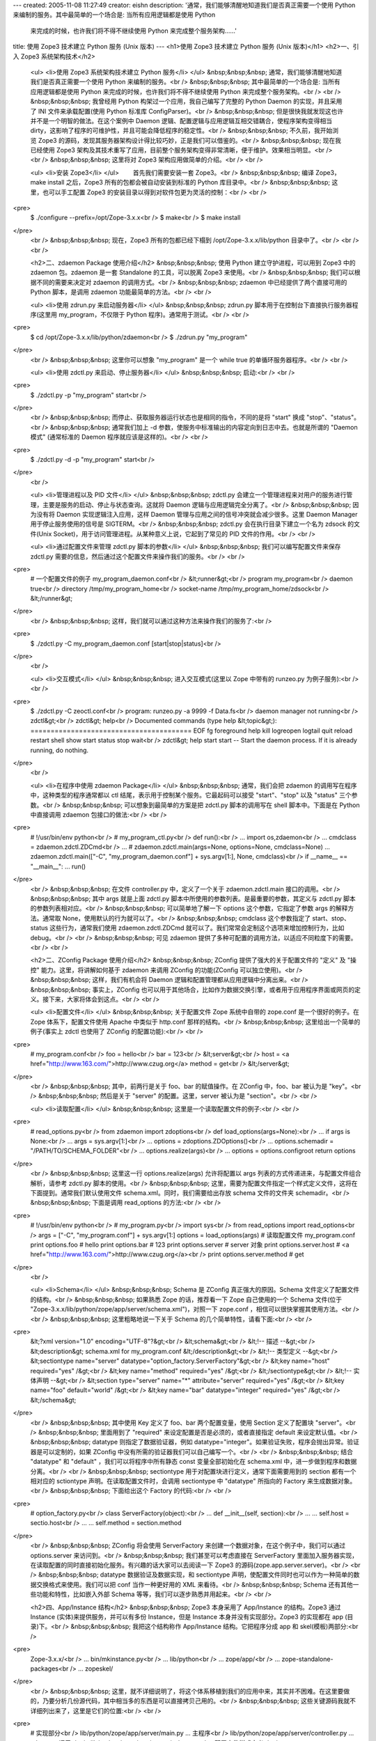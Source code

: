 ---
created: 2005-11-08 11:27:49
creator: eishn
description: '通常，我们能够清醒地知道我们是否真正需要一个使用 Python 来编制的服务。其中最简单的一个场合是: 当所有应用逻辑都是使用 Python
  来完成的时候，也许我们将不得不继续使用 Python 来完成整个服务架构……'
title: 使用 Zope3 技术建立 Python 服务 (Unix 版本)
---
<h1>使用 Zope3 技术建立 Python 服务 (Unix 版本)</h1>
<h2>一、引入 Zope3 系统架构技术</h2>
 <ul>
 <li>使用 Zope3 系统架构技术建立 Python 服务</li>
 </ul>
 &nbsp;&nbsp;&nbsp; 通常，我们能够清醒地知道我们是否真正需要一个使用 Python 来编制的服务。<br />
 &nbsp;&nbsp;&nbsp; 其中最简单的一个场合是: 当所有应用逻辑都是使用 Python 来完成的时候，也许我们将不得不继续使用
 Python 来完成整个服务架构。<br />
 <br />
 &nbsp;&nbsp;&nbsp; 我曾经用 Python 构架过一个应用，我自己编写了完整的 Python Daemon 的实现，并且采用了
 INI 文件来承载配置(使用 Python 标准库 ConfigParser)。<br />
 &nbsp;&nbsp;&nbsp; 但是很快我就发现这也许并不是一个明智的做法。在这个案例中 Daemon
 逻辑、配置逻辑与应用逻辑互相交错耦合，使程序架构变得相当 dirty，这影响了程序的可维护性，并且可能会降低程序的稳定性。<br />
 &nbsp;&nbsp;&nbsp; 不久前，我开始浏览 Zope3 的源码，发现其服务器架构设计得比较巧妙，正是我们可以借鉴的。<br />
 &nbsp;&nbsp;&nbsp; 现在我已经使用 Zope3
 架构及其技术重写了应用，目前整个服务架构变得非常清晰，便于维护。效果相当明显。<br />
 <br />
 &nbsp;&nbsp;&nbsp; 这里将对 Zope3 架构应用做简单的介绍。<br />
 <br />
 
 <ul>
 <li>安装 Zope3</li>
 </ul>
 　　首先我们需要安装一套 Zope3。<br />
 &nbsp;&nbsp;&nbsp; 编译 Zope3，make install 之后，Zope3 所有的包都会被自动安装到标准的 Python
 库目录中。<br />
 &nbsp;&nbsp;&nbsp; 这里，也可以手工配置 Zope3 的安装目录以得到对软件包更为灵活的控制：<br />
 <br />
<pre>
 $ ./configure --prefix=/opt/Zope-3.x.x<br />
 $ make<br />
 $ make install
</pre>
 <br />
 &nbsp;&nbsp;&nbsp; 现在，Zope3 所有的包都已经下榻到 /opt/Zope-3.x.x/lib/python
 目录中了。<br />
 <br />
 <br />
 
 <h2>二、zdaemon Package 使用介绍</h2>
 &nbsp;&nbsp;&nbsp; 使用 Python 建立守护进程，可以用到 Zope3 中的 zdaemon 包。zdaemon 是一套
 Standalone 的工具，可以脱离 Zope3 来使用。<br />
 &nbsp;&nbsp;&nbsp; 我们可以根据不同的需要来决定对 zdaemon 的调用方式。<br />
 &nbsp;&nbsp;&nbsp; zdaemon 中已经提供了两个直接可用的 Python 脚本，是调用 zdaemon
 功能最简单的方法。<br />
 <br />
 
 <ul>
 <li>使用 zdrun.py 来启动服务器</li>
 </ul>
 &nbsp;&nbsp;&nbsp; zdrun.py 脚本用于在控制台下直接执行服务器程序(这里用 my_program，不仅限于 Python
 程序)。通常用于测试。<br />
 <br />
<pre>
 $ cd /opt/Zope-3.x.x/lib/python/zdaemon<br />
 $ ./zdrun.py "my_program"
</pre>
 <br />
 &nbsp;&nbsp;&nbsp; 这里你可以想象 "my_program" 是一个 while true 的单循环服务器程序。<br />
 <br />
 
 <ul>
 <li>使用 zdctl.py 来启动、停止服务器</li>
 </ul>
 &nbsp;&nbsp;&nbsp; 启动:<br />
 <br />
<pre>
 $ ./zdctl.py -p "my_program" start<br />
</pre>
 <br />
 &nbsp;&nbsp;&nbsp; 而停止、获取服务器运行状态也是相同的指令，不同的是将 "start" 换成
 "stop"、"status"。<br />
 &nbsp;&nbsp;&nbsp; 通常我们加上 -d 参数，使服务中标准输出的内容定向到日志中去。也就是所谓的 "Daemon 模式"
 (通常标准的 Daemon 程序就应该是这样的)。<br />
 <br />
<pre>
 $ ./zdctl.py -d -p "my_program" start<br />
</pre>
 <br />
 
 <ul>
 <li>管理进程以及 PID 文件</li>
 </ul>
 &nbsp;&nbsp;&nbsp; zdctl.py 会建立一个管理进程来对用户的服务进行管理，主要是服务的启动、停止与状态查询。这就将 Daemon
 逻辑与应用逻辑完全分离了。<br />
 &nbsp;&nbsp;&nbsp; 因为没有将 Daemon 实现逻辑注入应用，这样 Daemon 管理与应用之间的信号冲突就会减少很多。这里
 Daemon Manager 用于停止服务使用的信号是 SIGTERM。<br />
 &nbsp;&nbsp;&nbsp; zdctl.py 会在执行目录下建立一个名为 zdsock 的文件(Unix
 Socket)，用于访问管理进程。从某种意义上说，它起到了常见的 PID 文件的作用。<br />
 <br />
 
 <ul>
 <li>通过配置文件来管理 zdctl.py 脚本的参数</li>
 </ul>
 &nbsp;&nbsp;&nbsp; 我们可以编写配置文件来保存 zdctl.py 需要的信息，然后通过这个配置文件来操作我们的服务。<br />
 <br />
<pre>
 # 一个配置文件的例子 my_program_daemon.conf<br />
 &lt;runner&gt;<br />
 program my_program<br />
 daemon true<br />
 directory /tmp/my_program_home<br />
 socket-name /tmp/my_program_home/zdsock<br />
 &lt;/runner&gt;
</pre>
 <br />
 &nbsp;&nbsp;&nbsp; 这样，我们就可以通过这种方法来操作我们的服务了:<br />
<pre>
 $ ./zdctl.py -C my_program_daemon.conf [start|stop|status]<br />
</pre>
 <br />
 
 <ul>
 <li>交互模式</li>
 </ul>
 &nbsp;&nbsp;&nbsp; 进入交互模式(这里以 Zope 中带有的 runzeo.py 为例子服务):<br />
 <br />
<pre>
 $ ./zdctl.py -C zeoctl.conf<br />
 program: runzeo.py -a 9999 -f Data.fs<br />
 daemon manager not running<br />
 zdctl&gt;<br />
 zdctl&gt; help<br />
 Documented commands (type help &lt;topic&gt;):
 ========================================
 EOF fg foreground help kill
 logreopen logtail quit reload restart
 shell show start status stop
 wait<br />
 zdctl&gt; help start
 start -- Start the daemon process.
 If it is already running, do nothing.
</pre>
 <br />
 
 <ul>
 <li>在程序中使用 zdaemon Package</li>
 </ul>
 &nbsp;&nbsp;&nbsp; 通常，我们会把 zdaemon 的调用写在程序中，这种类型的程序通常都以 ctl
 结尾，表示用于控制某个服务。它最起码可以接受 "start"、"stop" 以及 "status" 三个参数。<br />
 &nbsp;&nbsp;&nbsp; 可以想象到最简单的方案是把 zdctl.py 脚本的调用写在 shell 脚本中。下面是在 Python
 中直接调用 zdaemon 包接口的做法:<br />
 <br />
<pre>
 # !/usr/bin/env python<br />
 # my_program_ctl.py<br />
 def run():<br />
 ... import os,zdaemon<br />
 ... cmdclass = zdaemon.zdctl.ZDCmd<br />
 ... # zdaemon.zdctl.main(args=None, options=None, cmdclass=None)
 ... zdaemon.zdctl.main(["-C", "my_program_daemon.conf"] + sys.argv[1:], None, cmdclass)<br />
 if __name__ == "__main__":
 ... run()
</pre>
 <br />
 &nbsp;&nbsp;&nbsp; 在文件 controller.py 中，定义了一个关于 zdaemon.zdctl.main
 接口的调用。<br />
 &nbsp;&nbsp;&nbsp; 其中 args 就是上面 zdctl.py 脚本中所使用的参数列表。是最重要的参数，其定义与 zdctl.py
 脚本的参数列表相对应。<br />
 &nbsp;&nbsp;&nbsp; 可以简单地了解一下 options 这个参数，它指定了参数 args 的解释方法。通常取
 None，使用默认的行为就可以了。<br />
 &nbsp;&nbsp;&nbsp; cmdclass 这个参数指定了 start、stop、status 这些行为，通常我们使用
 zdaemon.zdctl.ZDCmd 就可以了。我们常常会定制这个选项来增加控制行为，比如 debug。<br />
 <br />
 &nbsp;&nbsp;&nbsp; 可见 zdaemon 提供了多种可配置的调用方法，以适应不同粒度下的需要。<br />
 <br />
 
 <h2>二、ZConfig Package 使用介绍</h2>
 &nbsp;&nbsp;&nbsp; ZConfig 提供了强大的关于配置文件的 "定义" 及 "操控" 能力。这里，将讲解如何基于 zdaemon
 来调用 ZConfig 的功能(ZConfig 可以独立使用)。<br />
 &nbsp;&nbsp;&nbsp; 这样，我们有机会将 Daemon 逻辑和配置管理都从应用逻辑中分离出来。<br />
 &nbsp;&nbsp;&nbsp; 事实上，ZConfig
 也可以用于其他场合，比如作为数据交换引擎，或者用于应用程序界面或网页的定义。接下来，大家将体会到这点。<br />
 <br />
 
 <ul>
 <li>配置文件</li>
 </ul>
 &nbsp;&nbsp;&nbsp; 关于配置文件 Zope 系统中自带的 zope.conf 是一个很好的例子。在 Zope 体系下，配置文件使用
 Apache 中类似于 http.conf 那样的结构。<br />
 &nbsp;&nbsp;&nbsp; 这里给出一个简单的例子(事实上 zdctl 也使用了 ZConfig 的配置功能):<br />
 <br />
<pre>
 # my_program.conf<br />
 foo = hello<br />
 bar = 123<br />
 &lt;server&gt;<br />
 host = <a href="http://www.163.com/">http://www.czug.org</a>
 method = get<br />
 &lt;/server&gt;
</pre>
 <br />
 &nbsp;&nbsp;&nbsp; 其中，前两行是关于 foo、bar 的赋值操作。在 ZConfig 中，foo、bar 被认为是
 "key"。<br />
 &nbsp;&nbsp;&nbsp; 然后是关于 "server" 的配置。这里，server 被认为是 "section"。<br />
 <br />
 
 <ul>
 <li>读取配置</li>
 </ul>
 &nbsp;&nbsp;&nbsp; 这里是一个读取配置文件的例子:<br />
 <br />
<pre>
 # read_options.py<br />
 from zdaemon import zdoptions<br />
 def load_options(args=None):<br />
 ... if args is None:<br />
 ... args = sys.argv[1:]<br />
 ... options = zdoptions.ZDOptions()<br />
 ... options.schemadir = "/PATH/TO/SCHEMA_FOLDER"<br />
 ... options.realize(args)<br />
 ... options = options.configroot return options
</pre>
 <br />
 &nbsp;&nbsp;&nbsp; 这里这一行 options.realize(args) 允许将配置以 args
 列表的方式传递进来，与配置文件组合解析，请参考 zdctl.py 脚本的使用。<br />
 &nbsp;&nbsp;&nbsp; 这里，需要为配置文件指定一个样式定义文件，这将在下面提到。通常我们默认使用文件
 schema.xml。同时，我们需要给出存放 schema 文件的文件夹 schemadir。<br />
 &nbsp;&nbsp;&nbsp; 下面是调用 read_options 的方法:<br />
 <br />
<pre>
 # !/usr/bin/env python<br />
 # my_program.py<br />
 import sys<br />
 from read_options import read_options<br />
 args = ["-C", "my_program.conf"] + sys.argv[1:]
 options = load_options(args) # 读取配置文件 my_program.conf
 print options.foo # hello
 print options.bar # 123
 print options.server # server 对象
 print options.server.host # <a href="http://www.163.com/">http://www.czug.org</a><br />
 print options.server.method # get
</pre>
 <br />
 
 <ul>
 <li>Schema</li>
 </ul>
 &nbsp;&nbsp;&nbsp; Schema 是 ZConfig 真正强大的原因。Schema 文件定义了配置文件的结构。<br />
 &nbsp;&nbsp;&nbsp; 如果熟悉 Zope 的话，推荐看一下 Zope 自己使用的一个 Schema 文件(位于
 "Zope-3.x.x/lib/python/zope/app/server/schema.xml")，对照一下 zope.conf
 ，相信可以很快掌握其使用方法。<br />
 <br />
 &nbsp;&nbsp;&nbsp; 这里粗略地说一下关于 Schema 的几个简单特性，请看下面:<br />
 <br />
<pre>
 &lt;?xml version="1.0" encoding="UTF-8"?&gt;<br />
 &lt;schema&gt;<br />
 &lt;!-- 描述 --&gt;<br />
 &lt;description&gt; schema.xml for my_program.conf &lt;/description&gt;<br />
 &lt;!-- 类型定义 --&gt;<br />
 &lt;sectiontype name="server" datatype="option_factory.ServerFactory"&gt;<br />
 &lt;key name="host" required="yes" /&gt;<br />
 &lt;key name="method" required="yes" /&gt;<br />
 &lt;/sectiontype&gt;<br />
 &lt;!-- 实体声明 --&gt;<br />
 &lt;section type="server" name="*" attribute="server" required="yes" /&gt;<br />
 &lt;key name="foo" default="world" /&gt;<br />
 &lt;key name="bar" datatype="integer" required="yes" /&gt;<br />
 &lt;/schema&gt;
</pre>
 <br />
 &nbsp;&nbsp;&nbsp; 其中使用 Key 定义了 foo、bar 两个配置变量，使用 Section 定义了配置块
 "server"。<br />
 &nbsp;&nbsp;&nbsp; 里面用到了 "required" 来设定配置是否是必须的，或者直接指定 default
 来设定默认值。<br />
 &nbsp;&nbsp;&nbsp; datatype 则指定了数据验证器，例如
 datatype="integer"。如果验证失败，程序会抛出异常。验证器是可以定制的，如果 ZConfig
 中没有所需的验证器我们可以自己编写一个。<br />
 <br />
 &nbsp;&nbsp;&nbsp; 结合 "datatype" 和 "default" ，我们可以将程序中所有静态 const 变量全部初始化在
 schema.xml 中，进一步做到程序和数据分离。<br />
 <br />
 &nbsp;&nbsp;&nbsp; sectiontype 用于对配置块进行定义，通常下面需要用到的 section 都有一个相对应的
 sctiontype 声明。在读取配置文件时，会调用 sectiontype 中 "datatype" 所指向的 Factory
 来生成数据对象。<br />
 &nbsp;&nbsp;&nbsp; 下面给出这个 Factory 的代码:<br />
 <br />
<pre>
 # option_factory.py<br />
 class ServerFactory(object):<br />
 ... def __init__(self, section):<br />
 ... ... self.host = sectio.host<br />
 ... ... self.method = section.method
</pre>
 <br />
 &nbsp;&nbsp;&nbsp; ZConfig 将会使用 ServerFactory 来创建一个数据对象，在这个例子中，我们可以通过
 options.server 来访问到。<br />
 &nbsp;&nbsp;&nbsp; 我们甚至可以考虑直接在 ServerFactory
 里面加入服务器实现，在读取配置的同时直接初始化服务。有兴趣的话大家可以去阅读一下 Zope3
 的源码(zope.app.server.server)。<br />
 <br />
 &nbsp;&nbsp;&nbsp; datatype 数据验证及数据实现，和 sectiontype
 声明，使配置文件同时也可以作为一种简单的数据交换格式来使用。我们可以把 conf 当作一种更好用的 XML 来看待。<br />
 &nbsp;&nbsp;&nbsp; Schema 还有其他一些功能和特性，比如嵌入外部 Schema 等等，我们可以逐步熟悉并用起来。<br />
 <br />
 
 <h2>四、App/Instance 结构</h2>
 &nbsp;&nbsp;&nbsp; Zope3 本身采用了 App/Instance 的结构。Zope3 通过 Instance
 (实体)来提供服务，并可以有多份 Instance，但是 Instance 本身并没有实现部分。Zope3 的实现都在 app (目录)下。<br />
 &nbsp;&nbsp;&nbsp; 我把这个结构称作 App/Instance 结构。它把程序分成 app 和 skel(模板)两部分:<br />
 
<pre>
 Zope-3.x.x/<br />
 ... bin/mkinstance.py<br />
 ... lib/python<br />
 ... zope/app/<br />
 ... zope-standalone-packages<br />
 ... zopeskel/
</pre>
 <br />
 &nbsp;&nbsp;&nbsp;
 这里，就不详细说明了，将这个体系移植到我们的应用中来，其实并不困难。在这里要做的，乃要分析几份源代码，其中相当多的东西是可以直接拷贝己用的。<br />
 &nbsp;&nbsp;&nbsp; 这些关键源码我就不详细列出来了，这里是它们的位置:<br />
 <br />
<pre>
 # 实现部分<br />
 lib/python/zope/app/server/main.py ... 主程序<br />
 lib/python/zope/app/server/controller.py ... zdaemon 调用<br />
 lib/python/zope/app/server/schema.xml ... 配置文件样式定义<br />
 lib/python/zope/app/server/server.py ... 配置文件中用到的 server section 类型的定义，涉及到 ZCML 的内容可以跳过<br />
 bin/mkinstance.py ... 拷贝模板生成 instance<br />
 # 模板部分<br />
 zopeskel/bin/runzope.in ... 调用主程序 app/server/main.py 启动服务
 zopeskel/etc/zdaemon.conf.in ... zdaemon 配置文件，指向 runzope.in 脚本
 zopeskel/bin/zopectl.in ... 服务控制程序，指向 zdaemon.conf.in
</pre>
 <br />
 &nbsp;&nbsp;&nbsp; 通过参考这几个文件，我们很快可以建立起自己的软件架构。<br />
 <br />
 
 <h2>五、其他 Standalone Package</h2>
 &nbsp;&nbsp;&nbsp; 最后，补充一下 Zope3 中其他单列的功能模块，这与本文主题关联度较小，但是这些包都是挺有用的。<br />
 &nbsp;&nbsp;&nbsp; 这里列出 Zope3 中所带有的包:<br />
 <br />
<pre>
 lib/python/<br />
 ... BTrees/<br />
 ... RestrictedPython/<br />
 ... ThreadedAsync/<br />
 ... ZEO/<br />
 ... ZODB/<br />
 ... docutils/<br />
 ... persistent/<br />
 ... pytz/<br />
 ... transaction/<br />
 ... zodbcode/<br />
 ... zdaemon/<br />
 ... ZConfig/<br />
 ... zope/
</pre>
 <br />
 &nbsp;&nbsp;&nbsp; 其中 ZODB、ZEO、BTrees、persistent、transaction、zodbcode
 是对象数据库 ZODB 的相关模块。<br />
 &nbsp;&nbsp;&nbsp; docutils 是文本处理的相关模块，pytz 是 Python Time Zone 的缩写。<br />
 &nbsp;&nbsp;&nbsp; RestrictedPython 是一个 Python 的限制实现，权限沙箱，限制 Python
 的执行能力，甚至包括循环的次数。<br />
 &nbsp;&nbsp;&nbsp; ThreadedAsync
 管理多个线程，不至于让一个线程直到跑起来的时候才发现它要的资源还在空运中。<br />
 <br />
 &nbsp;&nbsp;&nbsp; 既然那些 package 都明晃晃放在那里，我们平时怎么会好意思不去用它们呢？<br />
 <br />
 
 <blockquote>
 <b><i>沈崴 (William Shen)</i><br />
 <i>2005-11-1 于广州</i></b><br />
 </blockquote>
 <br />